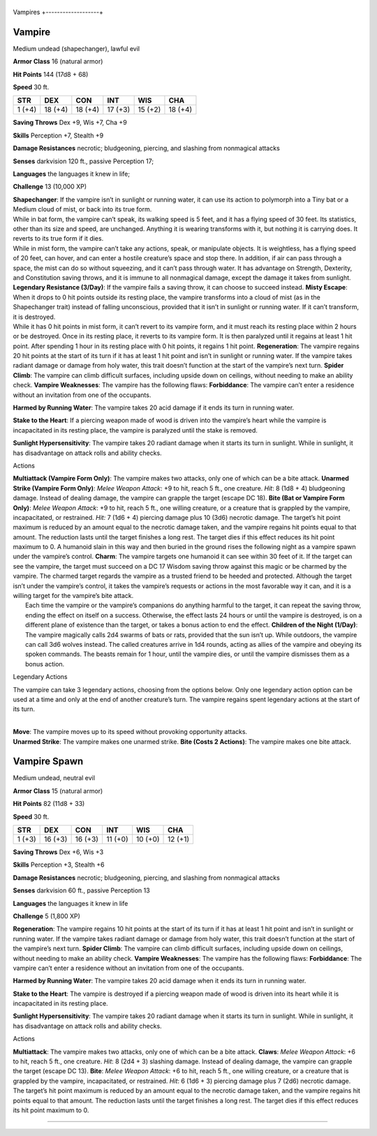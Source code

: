 +-------------------+
Vampires 
+-------------------+

Vampire
^^^^^^^

Medium undead (shapechanger), lawful evil

**Armor Class** 16 (natural armor)

**Hit Points** 144 (17d8 + 68)

**Speed** 30 ft.

+----------+-----------+-----------+-----------+-----------+-----------+
| STR      | DEX       | CON       | INT       | WIS       | CHA       |
+==========+===========+===========+===========+===========+===========+
| 1 (+4)   | 18 (+4)   | 18 (+4)   | 17 (+3)   | 15 (+2)   | 18 (+4)   |
+----------+-----------+-----------+-----------+-----------+-----------+

**Saving Throws** Dex +9, Wis +7, Cha +9

**Skills** Perception +7, Stealth +9

**Damage Resistances** necrotic; bludgeoning, piercing, and slashing
from nonmagical attacks

**Senses** darkvision 120 ft., passive Perception 17;

**Languages** the languages it knew in life;

**Challenge** 13 (10,000 XP)

| **Shapechanger**: If the vampire isn’t in sunlight or running water,
  it can use its action to polymorph into a Tiny bat or a Medium cloud
  of mist, or back into its true form.
| While in bat form, the vampire can’t speak, its walking speed is 5
  feet, and it has a flying speed of 30 feet. Its statistics, other than
  its size and speed, are unchanged. Anything it is wearing transforms
  with it, but nothing it is carrying does. It reverts to its true form
  if it dies.
| While in mist form, the vampire can’t take any actions, speak, or
  manipulate objects. It is weightless, has a flying speed of 20 feet,
  can hover, and can enter a hostile creature’s space and stop there. In
  addition, if air can pass through a space, the mist can do so without
  squeezing, and it can’t pass through water. It has advantage on
  Strength, Dexterity, and Constitution saving throws, and it is immune
  to all nonmagical damage, except the damage it takes from sunlight.
  **Legendary Resistance (3/Day)**: If the vampire fails a saving throw,
  it can choose to succeed instead. **Misty Escape**: When it drops to 0
  hit points outside its resting place, the vampire transforms into a
  cloud of mist (as in the Shapechanger trait) instead of falling
  unconscious, provided that it isn’t in sunlight or running water. If
  it can’t transform, it is destroyed.
| While it has 0 hit points in mist form, it can’t revert to its vampire
  form, and it must reach its resting place within 2 hours or be
  destroyed. Once in its resting place, it reverts to its vampire form.
  It is then paralyzed until it regains at least 1 hit point. After
  spending 1 hour in its resting place with 0 hit points, it regains 1
  hit point. **Regeneration**: The vampire regains 20 hit points at the
  start of its turn if it has at least 1 hit point and isn’t in sunlight
  or running water. If the vampire takes radiant damage or damage from
  holy water, this trait doesn’t function at the start of the vampire’s
  next turn. **Spider Climb**: The vampire can climb difficult surfaces,
  including upside down on ceilings, without needing to make an ability
  check. **Vampire Weaknesses**: The vampire has the following flaws:
  **Forbiddance**: The vampire can’t enter a residence without an
  invitation from one of the occupants.

.. raw:: html

   <!-- -->

**Harmed by Running Water**: The vampire takes 20 acid damage if it ends
its turn in running water.

.. raw:: html

   <!-- -->

**Stake to the Heart**: If a piercing weapon made of wood is driven into
the vampire’s heart while the vampire is incapacitated in its resting
place, the vampire is paralyzed until the stake is removed.

.. raw:: html

   <!-- -->

**Sunlight Hypersensitivity**: The vampire takes 20 radiant damage when
it starts its turn in sunlight. While in sunlight, it has disadvantage
on attack rolls and ability checks.

Actions

| **Multiattack (Vampire Form Only)**: The vampire makes two attacks,
  only one of which can be a bite attack. **Unarmed Strike (Vampire Form
  Only)**: *Melee Weapon Attack*: +9 to hit, reach 5 ft., one creature.
  *Hit*: 8 (1d8 + 4) bludgeoning damage. Instead of dealing damage, the
  vampire can grapple the target (escape DC 18). **Bite (Bat or Vampire
  Form Only)**: *Melee Weapon Attack*: +9 to hit, reach 5 ft., one
  willing creature, or a creature that is grappled by the vampire,
  incapacitated, or restrained. *Hit:* 7 (1d6 + 4) piercing damage plus
  10 (3d6) necrotic damage. The target’s hit point maximum is reduced by
  an amount equal to the necrotic damage taken, and the vampire regains
  hit points equal to that amount. The reduction lasts until the target
  finishes a long rest. The target dies if this effect reduces its hit
  point maximum to 0. A humanoid slain in this way and then buried in
  the ground rises the following night as a vampire spawn under the
  vampire’s control. **Charm**: The vampire targets one humanoid it can
  see within 30 feet of it. If the target can see the vampire, the
  target must succeed on a DC 17 Wisdom saving throw against this magic
  or be charmed by the vampire. The charmed target regards the vampire
  as a trusted friend to be heeded and protected. Although the target
  isn’t under the vampire’s control, it takes the vampire’s requests or
  actions in the most favorable way it can, and it is a willing target
  for the vampire’s bite attack.
|  Each time the vampire or the vampire’s companions do anything harmful
  to the target, it can repeat the saving throw, ending the effect on
  itself on a success. Otherwise, the effect lasts 24 hours or until the
  vampire is destroyed, is on a different plane of existence than the
  target, or takes a bonus action to end the effect. **Children of the
  Night (1/Day)**: The vampire magically calls 2d4 swarms of bats or
  rats, provided that the sun isn’t up. While outdoors, the vampire can
  call 3d6 wolves instead. The called creatures arrive in 1d4 rounds,
  acting as allies of the vampire and obeying its spoken commands. The
  beasts remain for 1 hour, until the vampire dies, or until the vampire
  dismisses them as a bonus action.

Legendary Actions

The vampire can take 3 legendary actions, choosing from the options
below. Only one legendary action option can be used at a time and only
at the end of another creature’s turn. The vampire regains spent
legendary actions at the start of its turn.

| 
| **Move**: The vampire moves up to its speed without provoking
  opportunity attacks.
| **Unarmed Strike**: The vampire makes one unarmed strike. **Bite
  (Costs 2 Actions)**: The vampire makes one bite attack.

Vampire Spawn
^^^^^^^^^^^^^

Medium undead, neutral evil

**Armor Class** 15 (natural armor)

**Hit Points** 82 (11d8 + 33)

**Speed** 30 ft.

+----------+-----------+-----------+-----------+-----------+-----------+
| STR      | DEX       | CON       | INT       | WIS       | CHA       |
+==========+===========+===========+===========+===========+===========+
| 1 (+3)   | 16 (+3)   | 16 (+3)   | 11 (+0)   | 10 (+0)   | 12 (+1)   |
+----------+-----------+-----------+-----------+-----------+-----------+

**Saving Throws** Dex +6, Wis +3

**Skills** Perception +3, Stealth +6

**Damage Resistances** necrotic; bludgeoning, piercing, and slashing
from nonmagical attacks

**Senses** darkvision 60 ft., passive Perception 13

**Languages** the languages it knew in life

**Challenge** 5 (1,800 XP)

**Regeneration**: The vampire regains 10 hit points at the start of its
turn if it has at least 1 hit point and isn’t in sunlight or running
water. If the vampire takes radiant damage or damage from holy water,
this trait doesn’t function at the start of the vampire’s next turn.
**Spider Climb**: The vampire can climb difficult surfaces, including
upside down on ceilings, without needing to make an ability check.
**Vampire Weaknesses**: The vampire has the following flaws:
**Forbiddance**: The vampire can’t enter a residence without an
invitation from one of the occupants.

.. raw:: html

   <!-- -->

**Harmed by Running Water**: The vampire takes 20 acid damage when it
ends its turn in running water.

.. raw:: html

   <!-- -->

**Stake to the Heart**: The vampire is destroyed if a piercing weapon
made of wood is driven into its heart while it is incapacitated in its
resting place.

.. raw:: html

   <!-- -->

**Sunlight Hypersensitivity**: The vampire takes 20 radiant damage when
it starts its turn in sunlight. While in sunlight, it has disadvantage
on attack rolls and ability checks.

Actions

**Multiattack**: The vampire makes two attacks, only one of which can be
a bite attack. **Claws**: *Melee Weapon Attack*: +6 to hit, reach 5 ft.,
one creature. *Hit*: 8 (2d4 + 3) slashing damage. Instead of dealing
damage, the vampire can grapple the target (escape DC 13). **Bite**:
*Melee Weapon Attack*: +6 to hit, reach 5 ft., one willing creature, or
a creature that is grappled by the vampire, incapacitated, or
restrained. *Hit*: 6 (1d6 + 3) piercing damage plus 7 (2d6) necrotic
damage. The target’s hit point maximum is reduced by an amount equal to
the necrotic damage taken, and the vampire regains hit points equal to
that amount. The reduction lasts until the target finishes a long rest.
The target dies if this effect reduces its hit point maximum to 0.

--------------
